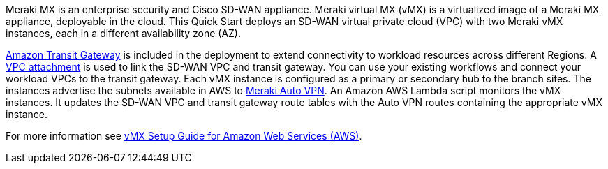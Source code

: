 // Replace the content in <>
// Briefly describe the software. Use consistent and clear branding. 
// Include the benefits of using the software on AWS, and provide details on usage scenarios.


Meraki MX is an enterprise security and Cisco SD-WAN appliance. Meraki virtual MX (vMX) is a virtualized image of a Meraki MX appliance, deployable in the cloud. This Quick Start deploys an SD-WAN virtual private cloud (VPC) with two Meraki vMX instances, each in a different availability zone (AZ).

https://www.amazonaws.cn/en/transit-gateway/[Amazon Transit Gateway^] is included in the deployment to extend connectivity to workload resources across different Regions. A https://docs.aws.amazon.com/vpc/latest/tgw/tgw-vpc-attachments.html[VPC attachment] is used to link the SD-WAN VPC and transit gateway. You can use your existing workflows and connect your workload VPCs to the transit gateway. Each vMX instance is configured as a primary or secondary hub to the branch sites. The instances advertise the subnets available in AWS to https://documentation.meraki.com/MX/Site-to-site_VPN/Meraki_Auto_VPN_-_Configuration_and_Troubleshooting[Meraki Auto VPN]. An Amazon AWS Lambda script monitors the vMX instances. It updates the SD-WAN VPC and transit gateway route tables with the Auto VPN routes containing the appropriate vMX instance.

For more information see https://documentation.meraki.com/MX/MX_Installation_Guides/vMX_Setup_Guide_for_Amazon_Web_Services_(AWS)[vMX Setup Guide for Amazon Web Services (AWS)^].

